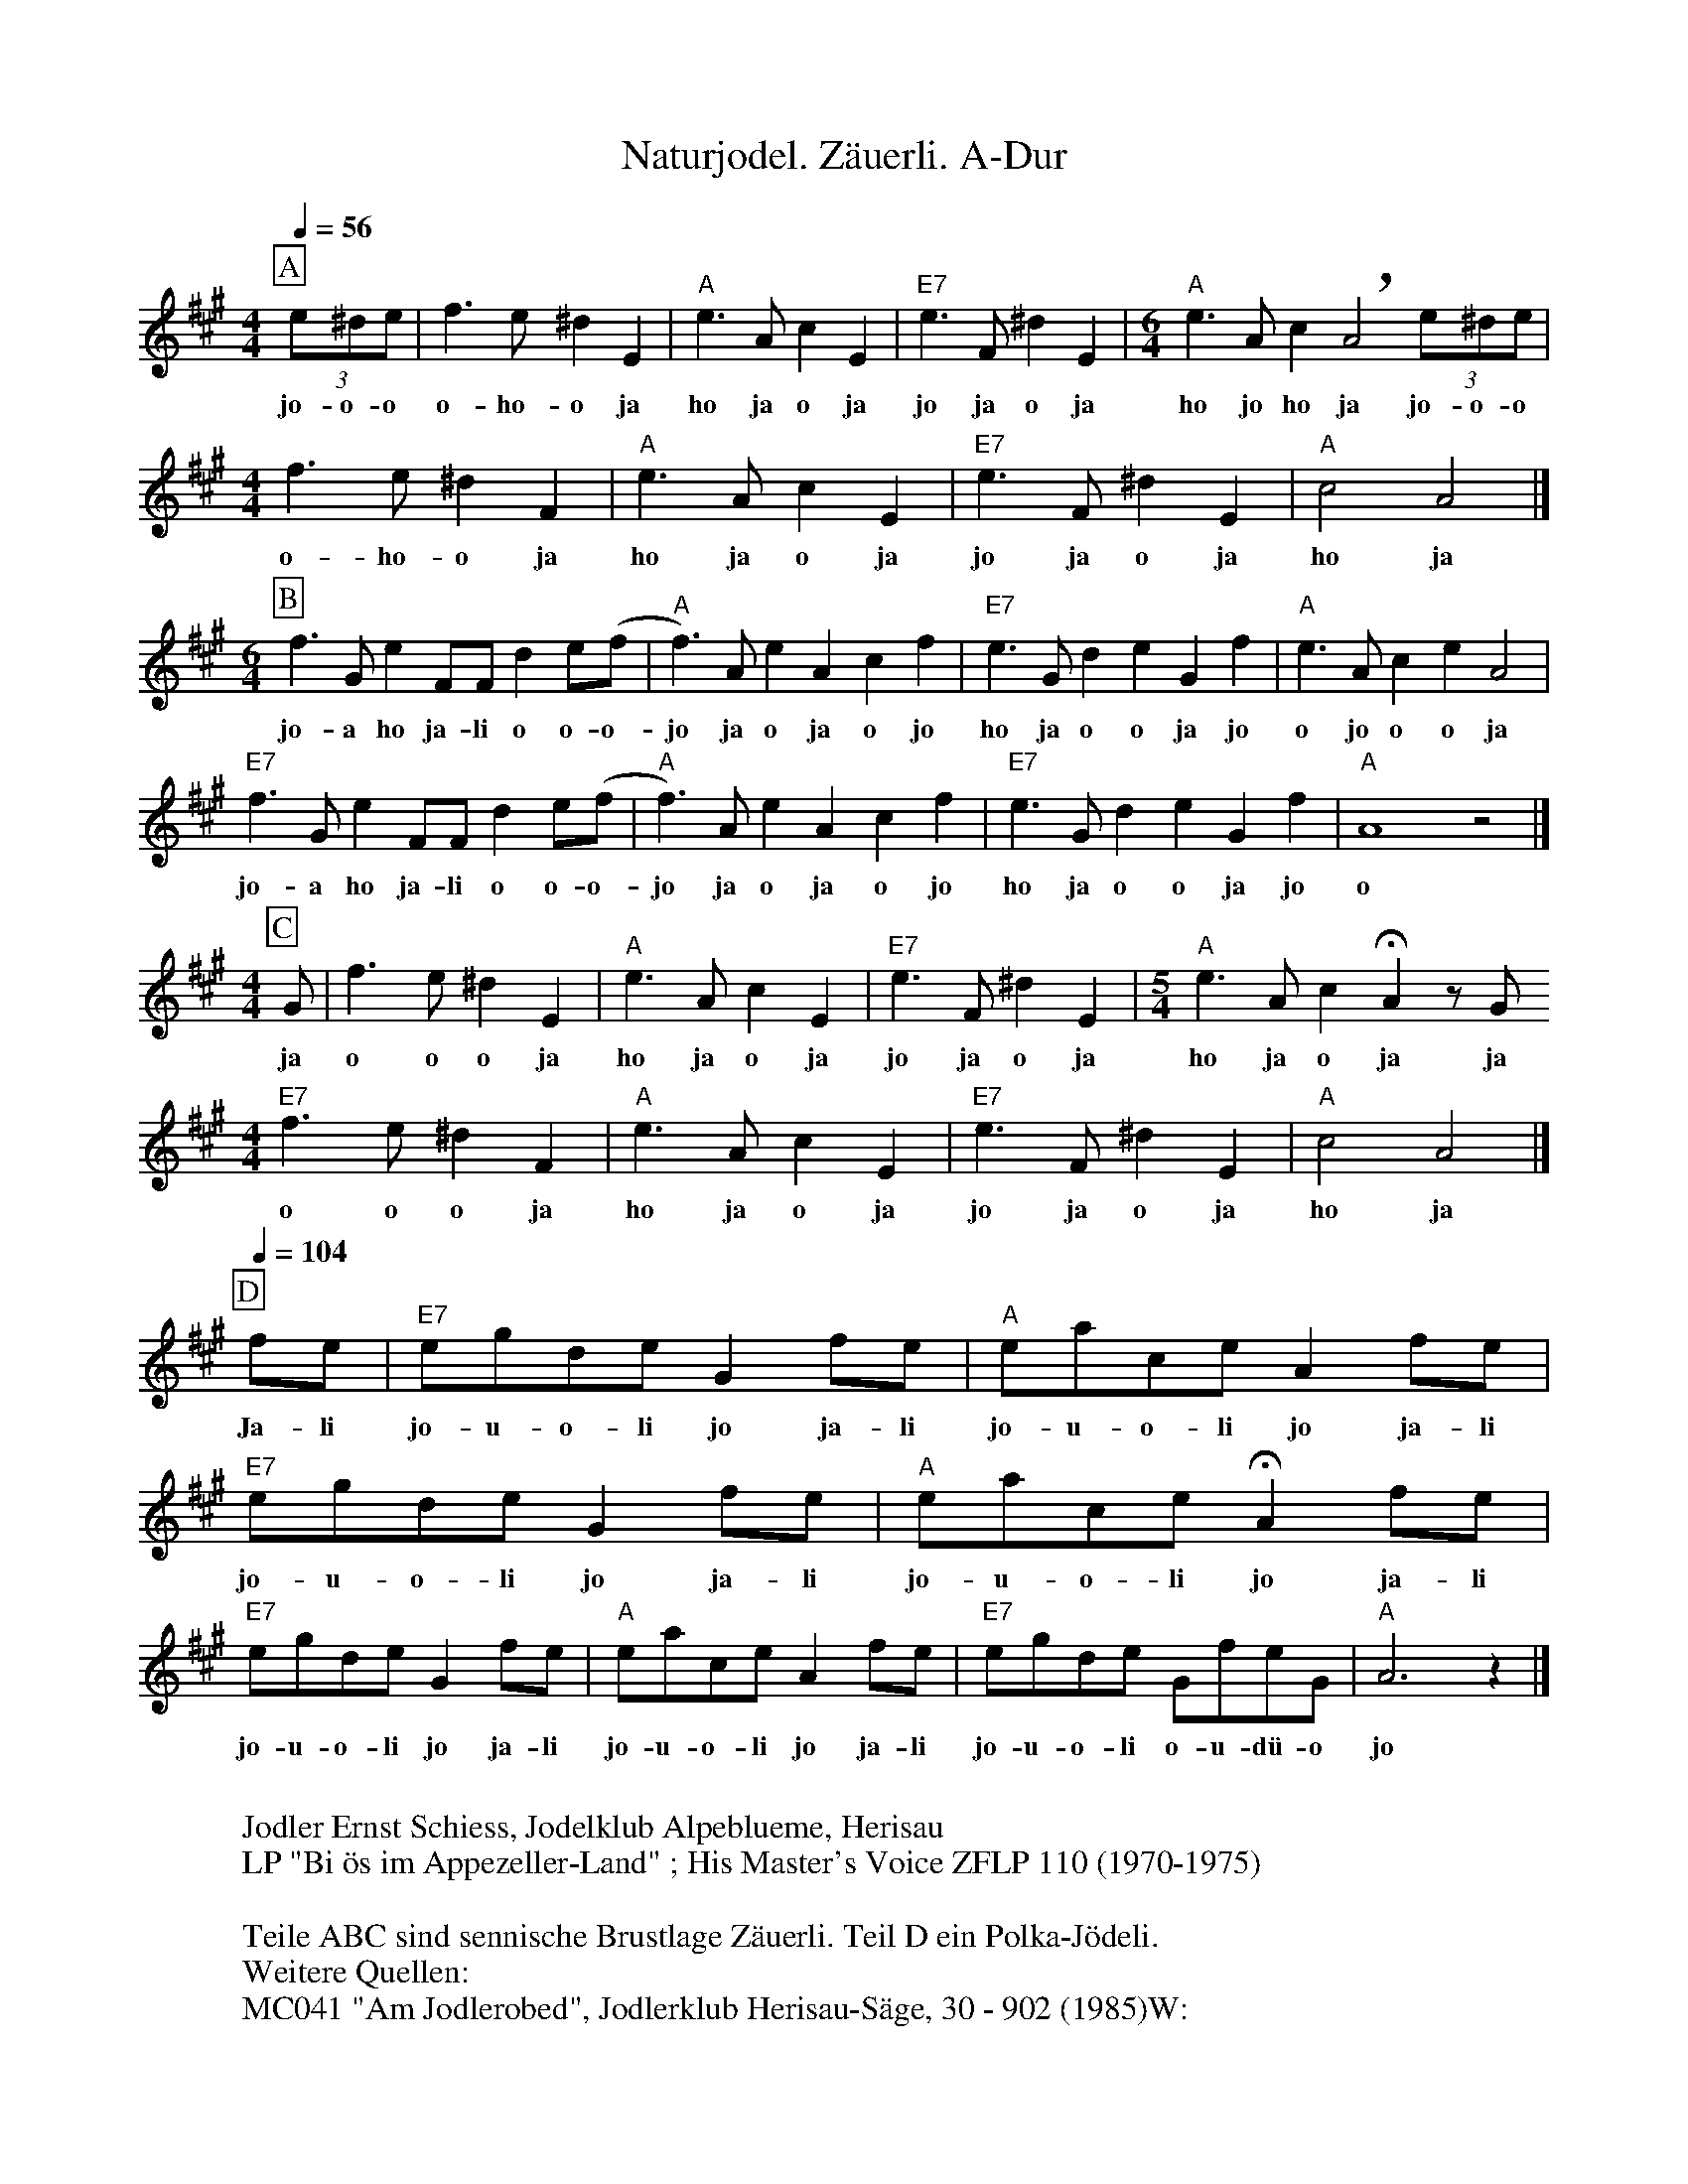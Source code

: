 %%abc-charset utf-8
%%partsbox
%%MIDI program 21

X:1
T:Naturjodel. Zäuerli. A-Dur
S:Naturjodel rund um den Saentis (www.roothuus-gonten.ch)
%%partsbox
%P:
Q:1/4=56
R:Naturjodel
M:4/4
L:1/4
K:A %  (%%MIDI gchordo) 
[P:A] (3e/^d/e/ | f>e^dE | "A"e>AcE | "E7"e>F^dE | [M:6/4] "A"e>Ac!breath!A2  (3e/^d/e/ | 
w:jo-o-o  o-ho-o ja  ho ja  o ja  jo ja o ja  ho jo ho ja  jo-o-o
[M:4/4] f>e^dF | "A"e>AcE | "E7"e>F^dE  | "A"c2A2 |]  
w: o-ho-o ja  ho ja o ja  jo ja o ja  ho ja  
M:6/4 
[P:B] f>GeF/F/ d e/(f/ | "A"f>)A eAcf | "E7"e>G deGf | "A"e>A ceA2 | 
w:jo-a ho ja-li o o-o- jo ja o ja o jo  ho ja o o ja jo  o jo o o ja 
"E7"f>GeF/F/ d e/(f/ | "A"f>)A eAcf | "E7"e>G deGf | "A"A4z2 |] 
w: jo-a ho ja-li o o-o- jo ja o ja o jo  ho ja o o ja jo  o 
M:4/4
[P:C] G/ | f>e ^dE | "A"e>AcE | "E7"e>F^dE | [M:5/4] "A"e>Ac !fermata!A z/G/ 
w:ja  o o o ja  ho ja o ja  jo ja o ja  ho ja o ja ja 
[M:4/4] "E7"f>e ^dF | "A"e>AcE | "E7"e>F^dE | "A"c2A2 |]
w: o o o ja  ho ja o ja  jo ja o ja  ho ja
L:1/8
Q:1/4=104
[P:D] fe | "E7"egde G2 fe | "A"eace A2fe | "E7"egde G2 fe | "A"eace !fermata!A2 fe | 
w:Ja-li  jo-u-o-li jo ja-li   jo-u-o-li jo ja-li   jo-u-o-li jo ja-li   jo-u-o-li jo   ja-li 
"E7"egde G2 fe | "A"eace A2fe | "E7"egde GfeG |  "A"A6z2 |] 
w:jo-u-o-li jo ja-li  jo-u-o-li jo ja-li  jo-u-o-li o-u-dü-o  jo 
W:
%W:Parts: ABCD
W: Jodler Ernst Schiess, Jodelklub Alpeblueme, Herisau
W:LP "Bi ös im Appezeller-Land" ; His Master's Voice ZFLP 110 (1970-1975)
W:
W:Teile ABC sind sennische Brustlage Zäuerli. Teil D ein Polka-Jödeli. 
W:Weitere Quellen:
W:MC041 "Am Jodlerobed", Jodlerklub Herisau-Säge, 30 - 902 (1985)W:
W:
W:https://www.roothuus-gonten.ch/mediendateien/jodel/pdf/Naturjodel.pdf
W: *AUDIO*:  www.roothuus-gonten.ch/cms/index.php/de/naturjodel-rund-um-den-saentis
% © 2015 ROOTHUUS GONTEN. #538 (LP078)
% Feb. 18 2019

X:2
T:Naturjodel. Zäuerli. C 3+
S:Naturjodel rund um den Saentis (www.roothuus-gonten.ch)
%%partsbox
%P:
Q:1/4=56
R:Naturjodel
M:4/4
L:1/4
K:Cmaj%  (%%MIDI gchordo) 
[P:A] (3g/2^f/2g/2 | a>g^fG | "C"g>ceG | "G7"g>A^fG | [M:6/4] "C"g>ce!breath!c2 (3g/2^f/2g/2 | 
w:jo-o-o  o-ho-o ja  ho ja  o ja  jo ja o ja  ho jo ho ja  jo-o-o
[M:4/4] a>g^fA | "C"g>ceG | "G7"g>A^fG | "C"e2c2 |] 
w:o-ho-o ja  ho ja o ja  jo ja o ja  ho ja
M:6/4
[P:B] a>BgA/2A/2 f g/2(a/2 | "C"a>)c gcea | "G7"g>B fgBa | "C"g>c egc2 | 
w:jo-a ho ja-li o o-o- jo ja o ja o jo  ho ja o o ja jo  o jo o o ja
"G7"a>BgA/2A/2 f g/2(a/2 | "C"a>)c gcea | "G7"g>B fgBa | "C"c4z2 |] 
w:jo-a ho ja-li o o-o- jo ja o ja o jo  ho ja o o ja jo  o
M:4/4
[P:C] B/2 | a>g ^fG | "C"g>ceG | "G7"g>A^fG | [M:5/4] "C"g>ce !fermata!c z/2B/2 
w:ja  o o o ja  ho ja o ja  jo ja o ja  ho ja o ja ja
[M:4/4] "G7"a>g ^fA | "C"g>ceG | "G7"g>A^fG | "C"e2c2 |]
w:o o o ja  ho ja o ja  jo ja o ja  ho ja
L:1/8
Q:1/4=104
[P:D] ag | "G7"gbfg B2 ag | "C"gc'eg c2ag | "G7"gbfg B2 ag | "C"gc'eg !fermata!c2 ag | 
w:Ja-li  jo-u-o-li jo ja-li   jo-u-o-li jo ja-li   jo-u-o-li jo ja-li   jo-u-o-li jo   ja-li
"G7"gbfg B2 ag | "C"gc'eg c2ag | "G7"gbfg BagB | "C"c6z2 |] 
w:jo-u-o-li jo ja-li  jo-u-o-li jo ja-li  jo-u-o-li o-u-dü-o  jo
W:
%W:Parts: ABCD
%W:Jodler Ernst Schiess, Jodelklub Alpeblueme, Herisau
%W:LP "Bi ös im Appezeller-Land" ; His Master's Voice ZFLP 110 (1970-1975)
%W:Teile ABC sind sennische Brustlage Zäuerli. Teil D ein Polka-Jödeli. 
%W:Weitere Quellen:
%W:MC041 "Am Jodlerobed", Jodlerklub Herisau-Säge, 30 - 902 (1985)W:
W:https://www.roothuus-gonten.ch/mediendateien/jodel/pdf/Naturjodel.pdf
W:*AUDIO*:  
W:www.roothuus-gonten.ch/cms/index.php/de/naturjodel-rund-um-den-saentis
% © 2015 ROOTHUUS GONTEN. #538 (LP078)
% Feb. 18 2019






